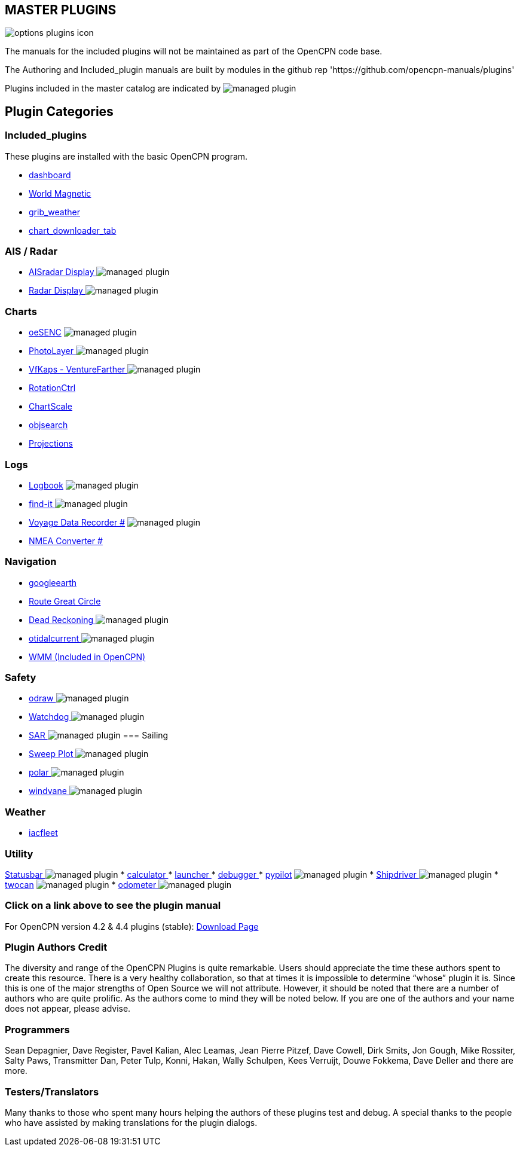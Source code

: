 == MASTER PLUGINS

image:options-plugins-icon.png[]

The manuals for the included plugins will not be maintained as part of the OpenCPN code base.

The Authoring and Included_plugin manuals are built by modules in the github rep 'https://github.com/opencpn-manuals/plugins'

Plugins included in the master catalog are indicated by image:managed_plugin.png[]

== Plugin Categories

=== Included_plugins

These plugins are installed with the basic OpenCPN program.

* xref:dashboard:dashboard.adoc[dashboard]
* xref:wmm:wmm.adoc[World Magnetic]
* xref:grib_weather:grib_weather.adoc[grib_weather]
* xref:chart_downloader_tab:chart_downloader_tab.adoc[chart_downloader_tab]

=== AIS / Radar
* xref:ais_radar_display:ROOT:ais_radar_display.adoc[AISradar Display ] image:managed_plugin.png[]
* xref:radar:ROOT:index.adoc[Radar Display ] image:managed_plugin.png[]
// * xref:rtlsdr:ROOT:rtlsdr.adoc[RTL-SDR ]
//

=== Charts
// * xref:nv_charts:ROOT:nv_charts.adoc[nv_charts ]
// * xref:s63_vector_charts:ROOT:s63_vector_charts.adoc[s63_vector_charts ] image:managed_plugin.png[]
// * xref:bsb4_charts:ROOT:bsb4_charts.adoc[bsb4_charts ]
* xref:oesenc::index.adoc[oeSENC] image:managed_plugin.png[]
// * xref:fugawi:ROOT:fugawi.adoc[Fugawi (deprecated) ]
* xref:photolayer:ROOT:photolayer.adoc[PhotoLayer ] image:managed_plugin.png[]
* xref:vfkaps:ROOT:index.adoc[VfKaps - VentureFarther ] image:managed_plugin.png[]
* xref:rotationctrl::index.adoc[RotationCtrl ]
* xref:chartscale:ROOT:chartscale.adoc[ChartScale ]
* xref:objsearch:ROOT:objsearch.adoc[objsearch ]
* xref:projections::index.adoc[Projections]

=== Logs
// * xref:dash-t:ROOT:dash-t.adoc[dash-t #] image:managed_plugin.png[]
* xref:logbook::index.adoc[Logbook] image:managed_plugin.png[]
* xref:find-it::index.adoc[find-it ] image:managed_plugin.png[]
* xref:vdr::index.adoc[Voyage Data Recorder #] image:managed_plugin.png[]
* xref:nmea_converter:ROOT:index.adoc[NMEA Converter #]

=== Navigation
// * xref:squiddio::squiddio.adoc[Squiddio] image:managed_plugin.png[]
* xref:googleearth:ROOT:index.adoc[googleearth ]
// * xref:celestial_navigation:ROOT:celestial_navigation.adoc[celestial_navigation ] image:managed_plugin.png[]
* xref:route_great_circle::index.adoc[Route Great Circle ]
* xref:dead_reckoning:ROOT:dead_reckoning.adoc[Dead Reckoning ] image:managed_plugin.png[]
* xref:otcurrent:ROOT:otcurrent.adoc[otidalcurrent ] image:managed_plugin.png[]
// * xref:ge2kap::index.adoc[GE2KAP Companion Software]
* xref:wmm:wmm.adoc[WMM (Included in OpenCPN)]

=== Safety
//
* xref:odraw:ROOT:odraw.adoc[odraw ] image:managed_plugin.png[]
* xref:watchdog:ROOT:watchdog.adoc[Watchdog ] image:managed_plugin.png[]
* xref:sar:ROOT:sar.adoc[SAR ] image:managed_plugin.png[]
//
=== Sailing
// * xref:tactics:ROOT:tactics.adoc[tactics ] image:managed_plugin.png[]
* xref:sweep_plot::index.adoc[Sweep Plot ] image:managed_plugin.png[]
* xref:polar:ROOT:index.adoc[polar ] image:managed_plugin.png[]
* xref:windvane:ROOT:windvane.adoc[windvane ] image:managed_plugin.png[]

=== Weather
//
// * xref:weatherfax:ROOT:weatherfax.adoc[weatherfax ] image:managed_plugin.png[]
* xref:iacfleet:ROOT:index.adoc[iacfleet ]
// * xref:climatology:ROOT:climatology.adoc[climatology ] image:managed_plugin.png[]
// * xref:weather_routing:ROOT:weather_routing.adoc[Weather Routing ] image:managed_plugin.png[]

=== Utility
xref:statusbar:ROOT:index.adoc[Statusbar ] image:managed_plugin.png[]
* xref:calculator:ROOT:calculator.adoc[calculator ]
* xref:launcher:ROOT:index.adoc[launcher ]
* xref:debugger:ROOT:index.adoc[debugger ]
* xref:pypilot::index.adoc[pypilot] image:managed_plugin.png[]
* xref:shipdriver:ROOT:shipdriver.adoc[Shipdriver ] image:managed_plugin.png[]
* xref:twocan::index.adoc[twocan] image:managed_plugin.png[]
* xref:odometer:ROOT:index.adoc[odometer ] image:managed_plugin.png[]

=== Click on a link above to see the plugin manual

For OpenCPN version 4.2 & 4.4 plugins (stable):
https://opencpn.org/OpenCPN/info/olderplugins.html[Download Page]

=== Plugin Authors Credit

The diversity and range of the OpenCPN Plugins is quite remarkable.
Users should appreciate the time these authors spent to create this
resource. There is a very healthy collaboration, so that at times it is impossible to determine “whose” plugin it is. Since this is one of the major strengths of Open Source we will not attribute. However, it should be noted that there are a number of authors who are quite prolific. As the authors come to mind they will be noted below. If you are one of the authors and your name does not appear, please advise.

=== Programmers

Sean Depagnier, Dave Register, Pavel Kalian, Alec Leamas, Jean Pierre Pitzef, Dave Cowell, Dirk
Smits, Jon Gough, Mike Rossiter, Salty Paws, Transmitter Dan, Peter
Tulp, Konni, Hakan, Wally Schulpen, Kees Verruijt, Douwe Fokkema, Dave
Deller and there are more.

=== Testers/Translators

Many thanks to those who spent many hours helping the authors of these plugins test and debug. A special thanks to the people who have assisted by making translations for the plugin dialogs.
